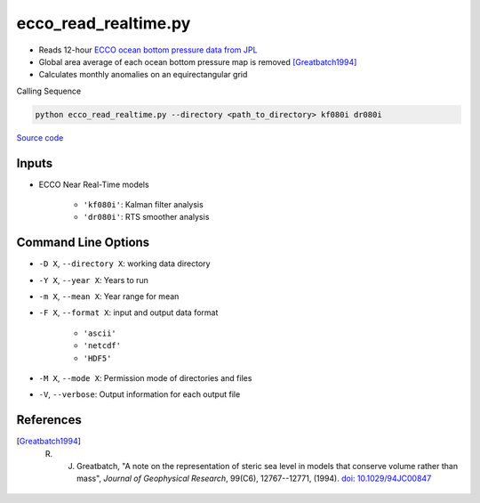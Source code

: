 =====================
ecco_read_realtime.py
=====================

- Reads 12-hour `ECCO ocean bottom pressure data from JPL <https://ecco.jpl.nasa.gov/drive/files/NearRealTime/Readme>`_
- Global area average of each ocean bottom pressure map is removed [Greatbatch1994]_
- Calculates monthly anomalies on an equirectangular grid

Calling Sequence

.. code-block:: bash

    python ecco_read_realtime.py --directory <path_to_directory> kf080i dr080i

`Source code`__

.. __: https://github.com/tsutterley/model-harmonics/blob/main/ECCO/ecco_read_realtime.py


Inputs
######
- ECCO Near Real-Time models

    * ``'kf080i'``: Kalman filter analysis
    * ``'dr080i'``: RTS smoother analysis

Command Line Options
####################

- ``-D X``, ``--directory X``: working data directory
- ``-Y X``, ``--year X``: Years to run
- ``-m X``, ``--mean X``: Year range for mean
- ``-F X``, ``--format X``: input and output data format

    * ``'ascii'``
    * ``'netcdf'``
    * ``'HDF5'``
- ``-M X``, ``--mode X``: Permission mode of directories and files
- ``-V``, ``--verbose``: Output information for each output file

References
##########

.. [Greatbatch1994] R. J. Greatbatch, "A note on the representation of steric sea level in models that conserve volume rather than mass", *Journal of Geophysical Research*, 99(C6), 12767--12771, (1994). `doi: 10.1029/94JC00847 <https://doi.org/10.1029/94JC00847>`_
